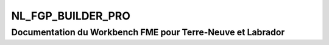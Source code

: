 NL_FGP_BUILDER_PRO
==================

Documentation du Workbench FME pour Terre-Neuve et Labrador
###########################################################

.. raw:: html
   :file: ./html_FME_Doc/NL_FGP_BUILDER_PRO.html


